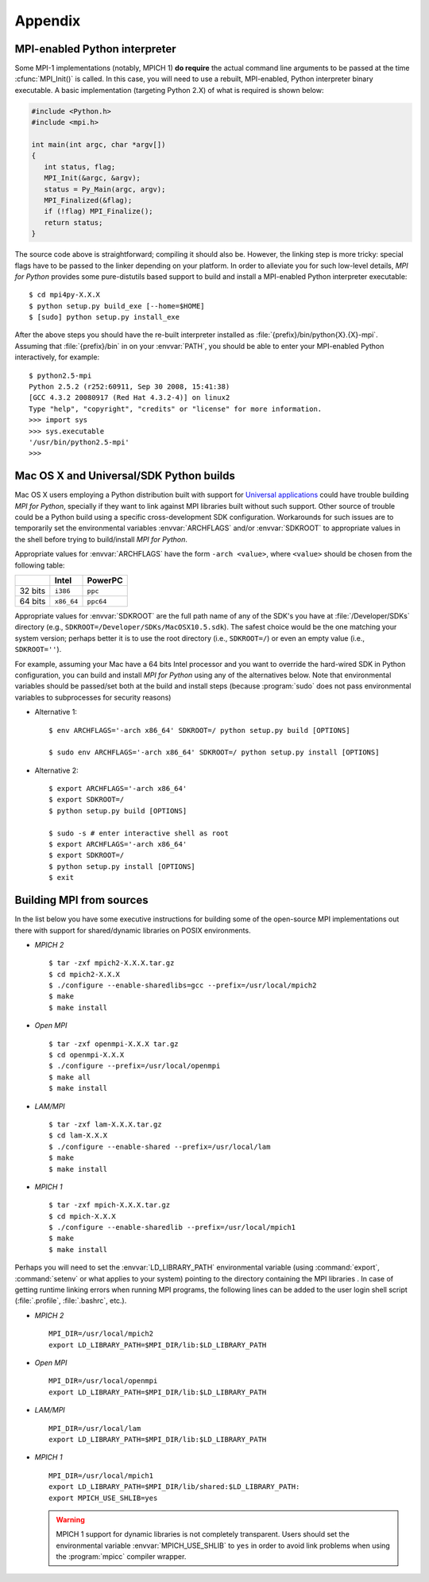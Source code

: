 Appendix
========

.. _python-mpi:

MPI-enabled Python interpreter
------------------------------

Some MPI-1 implementations (notably, MPICH 1) **do require** the
actual command line arguments to be passed at the time
:cfunc:`MPI_Init()` is called. In this case, you will need to use a
rebuilt, MPI-enabled, Python interpreter binary executable. A basic
implementation (targeting Python 2.X) of what is required is shown
below:

.. sourcecode:: c

    #include <Python.h>
    #include <mpi.h>

    int main(int argc, char *argv[])
    {
       int status, flag;
       MPI_Init(&argc, &argv);
       status = Py_Main(argc, argv);
       MPI_Finalized(&flag);
       if (!flag) MPI_Finalize();
       return status;
    }

The source code above is straightforward; compiling it should also
be. However, the linking step is more tricky: special flags have to be
passed to the linker depending on your platform. In order to alleviate
you for such low-level details, *MPI for Python* provides some
pure-distutils based support to build and install a MPI-enabled Python
interpreter executable::

    $ cd mpi4py-X.X.X
    $ python setup.py build_exe [--home=$HOME]
    $ [sudo] python setup.py install_exe

After the above steps you should have the re-built interpreter
installed as :file:`{prefix}/bin/python{X}.{X}-mpi`. Assuming that
:file:`{prefix}/bin` in on your :envvar:`PATH`, you should be able to
enter your MPI-enabled Python interactively, for example::

    $ python2.5-mpi
    Python 2.5.2 (r252:60911, Sep 30 2008, 15:41:38)
    [GCC 4.3.2 20080917 (Red Hat 4.3.2-4)] on linux2
    Type "help", "copyright", "credits" or "license" for more information.
    >>> import sys
    >>> sys.executable
    '/usr/bin/python2.5-mpi'
    >>>


.. _macosx-universal-sdk:

Mac OS X and Universal/SDK Python builds
----------------------------------------

Mac OS X users employing a Python distribution built with support for
`Universal applications <http://www.apple.com/universal/>`_ could have
trouble building *MPI for Python*, specially if they want to link
against MPI libraries built without such support. Other source of
trouble could be a Python build using a specific cross-development SDK
configuration. Workarounds for such issues are to temporarily set the
environmental variables :envvar:`ARCHFLAGS` and/or :envvar:`SDKROOT`
to appropriate values in the shell before trying to build/install *MPI
for Python*.

Appropriate values for :envvar:`ARCHFLAGS` have the form ``-arch
<value>``, where ``<value>`` should be chosen from the following
table:

======= ==========  =========
   \      Intel      PowerPC
======= ==========  =========
32 bits ``i386``    ``ppc``
64 bits ``x86_64``  ``ppc64``
======= ==========  =========

Appropriate values for :envvar:`SDKROOT` are the full path name of any
of the SDK's you have at :file:`/Developer/SDKs` directory (e.g.,
``SDKROOT=/Developer/SDKs/MacOSX10.5.sdk``). The safest choice would
be the one matching your system version; perhaps better it is to use
the root directory (i.e., ``SDKROOT=/``) or even an empty value (i.e.,
``SDKROOT=''``).

For example, assuming your Mac have a 64 bits Intel processor and you
want to override the hard-wired SDK in Python configuration, you can
build and install *MPI for Python* using any of the alternatives
below. Note that environmental variables should be passed/set both at
the build and install steps (because :program:`sudo` does not pass
environmental variables to subprocesses for security reasons)

* Alternative 1::

    $ env ARCHFLAGS='-arch x86_64' SDKROOT=/ python setup.py build [OPTIONS]

    $ sudo env ARCHFLAGS='-arch x86_64' SDKROOT=/ python setup.py install [OPTIONS]

* Alternative 2::

    $ export ARCHFLAGS='-arch x86_64'
    $ export SDKROOT=/
    $ python setup.py build [OPTIONS]

    $ sudo -s # enter interactive shell as root
    $ export ARCHFLAGS='-arch x86_64'
    $ export SDKROOT=/
    $ python setup.py install [OPTIONS]
    $ exit

.. _building-mpi:


Building MPI from sources
-------------------------

In the list below you have some executive instructions for building
some of the open-source MPI implementations out there with support for
shared/dynamic libraries on POSIX environments.

+ *MPICH 2* ::

    $ tar -zxf mpich2-X.X.X.tar.gz
    $ cd mpich2-X.X.X
    $ ./configure --enable-sharedlibs=gcc --prefix=/usr/local/mpich2
    $ make
    $ make install

+ *Open MPI* ::

    $ tar -zxf openmpi-X.X.X tar.gz
    $ cd openmpi-X.X.X
    $ ./configure --prefix=/usr/local/openmpi
    $ make all
    $ make install

+ *LAM/MPI* ::

    $ tar -zxf lam-X.X.X.tar.gz
    $ cd lam-X.X.X
    $ ./configure --enable-shared --prefix=/usr/local/lam
    $ make
    $ make install

+ *MPICH 1* ::

    $ tar -zxf mpich-X.X.X.tar.gz
    $ cd mpich-X.X.X
    $ ./configure --enable-sharedlib --prefix=/usr/local/mpich1
    $ make
    $ make install

Perhaps you will need to set the :envvar:`LD_LIBRARY_PATH`
environmental variable (using :command:`export`, :command:`setenv` or
what applies to your system) pointing to the directory containing the
MPI libraries . In case of getting runtime linking errors when running
MPI programs, the following lines can be added to the user login shell
script (:file:`.profile`, :file:`.bashrc`, etc.).

- *MPICH 2* ::

    MPI_DIR=/usr/local/mpich2
    export LD_LIBRARY_PATH=$MPI_DIR/lib:$LD_LIBRARY_PATH

- *Open MPI* ::

    MPI_DIR=/usr/local/openmpi
    export LD_LIBRARY_PATH=$MPI_DIR/lib:$LD_LIBRARY_PATH

- *LAM/MPI* ::

    MPI_DIR=/usr/local/lam
    export LD_LIBRARY_PATH=$MPI_DIR/lib:$LD_LIBRARY_PATH

- *MPICH 1* ::

    MPI_DIR=/usr/local/mpich1
    export LD_LIBRARY_PATH=$MPI_DIR/lib/shared:$LD_LIBRARY_PATH:
    export MPICH_USE_SHLIB=yes

  .. warning:: MPICH 1 support for dynamic libraries is not completely
     transparent. Users should set the environmental variable
     :envvar:`MPICH_USE_SHLIB` to ``yes`` in order to avoid link
     problems when using the :program:`mpicc` compiler wrapper.
